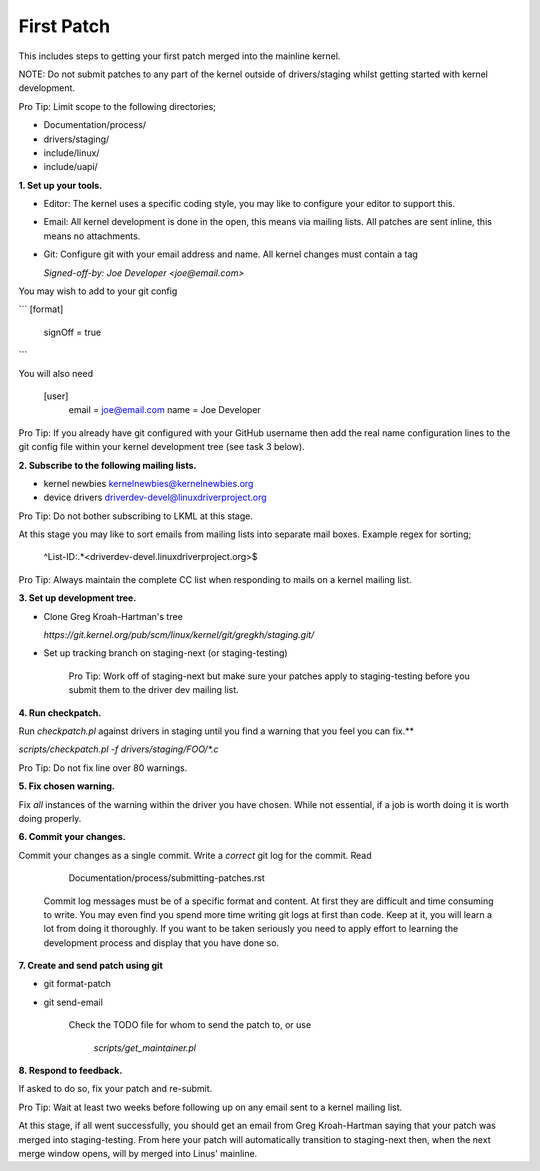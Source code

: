 First Patch
===========

This includes steps to getting your first patch merged into the
mainline kernel.

NOTE: Do not submit patches to any part of the kernel outside of
drivers/staging whilst getting started with kernel development.

Pro Tip: Limit scope to the following directories;

- Documentation/process/
- drivers/staging/
- include/linux/
- include/uapi/


**1. Set up your tools.**

- Editor: The kernel uses a specific coding style, you may like to configure your editor to support this.

- Email: All kernel development is done in the open, this means via mailing lists. All patches are
  sent inline, this means no attachments.
- Git: Configure git with your email address and name. All kernel changes must contain a tag

  `Signed-off-by: Joe Developer <joe@email.com>`

You may wish to add to your git config

```
[format]       
	signOff = true
```
        
You will also need

	[user]
		email = joe@email.com
		name = Joe Developer

                
Pro Tip: If you already have git configured with your GitHub username
then add the real name configuration lines to the git config file
within your kernel development tree (see task 3 below).
                
**2. Subscribe to the following mailing lists.**

- kernel newbies kernelnewbies@kernelnewbies.org
- device drivers driverdev-devel@linuxdriverproject.org

Pro Tip: Do not bother subscribing to LKML at this stage.

At this stage you may like to sort emails from mailing lists into
separate mail boxes. Example regex for sorting;

	^List-ID:.*<driverdev-devel.linuxdriverproject.org>$

Pro Tip: Always maintain the complete CC list when responding to mails
on a kernel mailing list.
        
**3. Set up development tree.**

- Clone Greg Kroah-Hartman's tree

  `https://git.kernel.org/pub/scm/linux/kernel/git/gregkh/staging.git/`

- Set up tracking branch on staging-next (or staging-testing)

   Pro Tip: Work off of staging-next but make sure your patches apply
   to staging-testing before you submit them to the driver dev mailing
   list.

**4. Run checkpatch.**

Run `checkpatch.pl` against drivers in staging until you find a warning that you feel you can fix.**
   
`scripts/checkpatch.pl -f drivers/staging/FOO/*.c`

Pro Tip: Do not fix line over 80 warnings.

**5. Fix chosen warning.**

Fix *all* instances of the warning within the driver you have chosen. While not essential, if a
job is worth doing it is worth doing properly.
   
**6. Commit your changes.**

Commit your changes as a single commit. Write a *correct* git log for the commit. Read

	Documentation/process/submitting-patches.rst

   Commit log messages must be of a specific format and content. At
   first they are difficult and time consuming to write. You may even
   find you spend more time writing git logs at first than code. Keep
   at it, you will learn a lot from doing it thoroughly. If you want
   to be taken seriously you need to apply effort to learning the
   development process and display that you have done so.
 
**7. Create and send patch using git**

- git format-patch
- git send-email

   Check the TODO file for whom to send the patch to, or use

   	`scripts/get_maintainer.pl`

**8. Respond to feedback.**
        
If asked to do so, fix your patch and re-submit.

Pro Tip: Wait at least two weeks before following up on any email sent to a kernel mailing list.

At this stage, if all went successfully, you should get an email from
Greg Kroah-Hartman saying that your patch was merged into
staging-testing. From here your patch will automatically transition to
staging-next then, when the next merge window opens, will by merged into
Linus' mainline.
